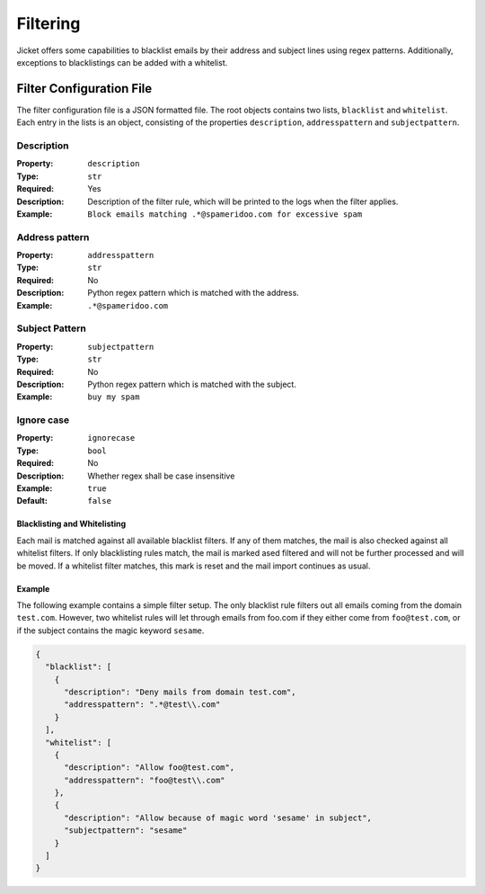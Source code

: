 Filtering
==================================
Jicket offers some capabilities to blacklist emails by their address and subject lines using regex patterns.
Additionally, exceptions to blacklistings can be added with a whitelist.

Filter Configuration File
----------------------------------
The filter configuration file is a JSON formatted file. The root objects contains two lists, ``blacklist`` and ``whitelist``.
Each entry in the lists is an object, consisting of the properties ``description``, ``addresspattern`` and ``subjectpattern``.


Description
^^^^^^^^^^^^^^^^^^^^
:Property:   ``description``
:Type:          ``str``
:Required:      Yes
:Description:   Description of the filter rule, which will be printed to the logs when the filter applies.
:Example:       ``Block emails matching .*@spameridoo.com for excessive spam``


Address pattern
^^^^^^^^^^^^^^^^^^^^
:Property:   ``addresspattern``
:Type:          ``str``
:Required:      No
:Description:   Python regex pattern which is matched with the address.
:Example:       ``.*@spameridoo.com``


Subject Pattern
^^^^^^^^^^^^^^^^^^^^
:Property:   ``subjectpattern``
:Type:          ``str``
:Required:      No
:Description:   Python regex pattern which is matched with the subject.
:Example:       ``buy my spam``


Ignore case
^^^^^^^^^^^^^^^^^^^^
:Property:   ``ignorecase``
:Type:          ``bool``
:Required:      No
:Description:   Whether regex shall be case insensitive
:Example:       ``true``
:Default:       ``false``


Blacklisting and Whitelisting
"""""""""""""""""""""""""""""""""""""
Each mail is matched against all available blacklist filters. If any of them matches, the mail is also checked against all whitelist filters.
If only blacklisting rules match, the mail is marked ased filtered and will not be further processed and will be moved.
If a whitelist filter matches, this mark is reset and the mail import continues as usual.


Example
"""""""""""""""""""
The following example contains a simple filter setup. The only blacklist rule filters out all emails coming from the domain ``test.com``.
However, two whitelist rules will let through emails from foo.com if they either come from ``foo@test.com``, or if the subject contains the magic keyword ``sesame``.

.. code-block:: json

    {
      "blacklist": [
        {
          "description": "Deny mails from domain test.com",
          "addresspattern": ".*@test\\.com"
        }
      ],
      "whitelist": [
        {
          "description": "Allow foo@test.com",
          "addresspattern": "foo@test\\.com"
        },
        {
          "description": "Allow because of magic word 'sesame' in subject",
          "subjectpattern": "sesame"
        }
      ]
    }